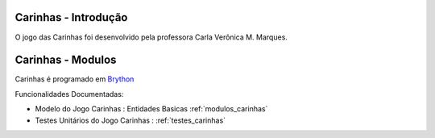 .. _intro:

Carinhas - Introdução
=====================

O jogo das Carinhas foi desenvolvido pela professora Carla Verônica M. Marques.



Carinhas - Modulos
==================

Carinhas é programado em `Brython <http://www.brython.info>`_ 

Funcionalidades Documentadas:

* Modelo do Jogo Carinhas : Entidades Basicas :ref:`modulos_carinhas`

* Testes Unitários do Jogo Carinhas : :ref:`testes_carinhas`
